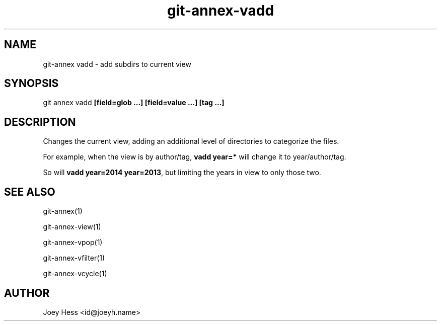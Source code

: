 .TH git-annex-vadd 1
.SH NAME
git\-annex vadd \- add subdirs to current view
.PP
.SH SYNOPSIS
git annex vadd \fB[field=glob ...] [field=value ...] [tag ...]\fP
.PP
.SH DESCRIPTION
Changes the current view, adding an additional level of directories
to categorize the files.
.PP
For example, when the view is by author/tag, \fBvadd year=*\fP will
change it to year/author/tag.
.PP
So will \fBvadd year=2014 year=2013\fP, but limiting the years in view
to only those two.
.PP
.SH SEE ALSO
git\-annex(1)
.PP
git\-annex\-view(1)
.PP
git\-annex\-vpop(1)
.PP
git\-annex\-vfilter(1)
.PP
git\-annex\-vcycle(1)
.PP
.SH AUTHOR
Joey Hess <id@joeyh.name>
.PP
.PP

